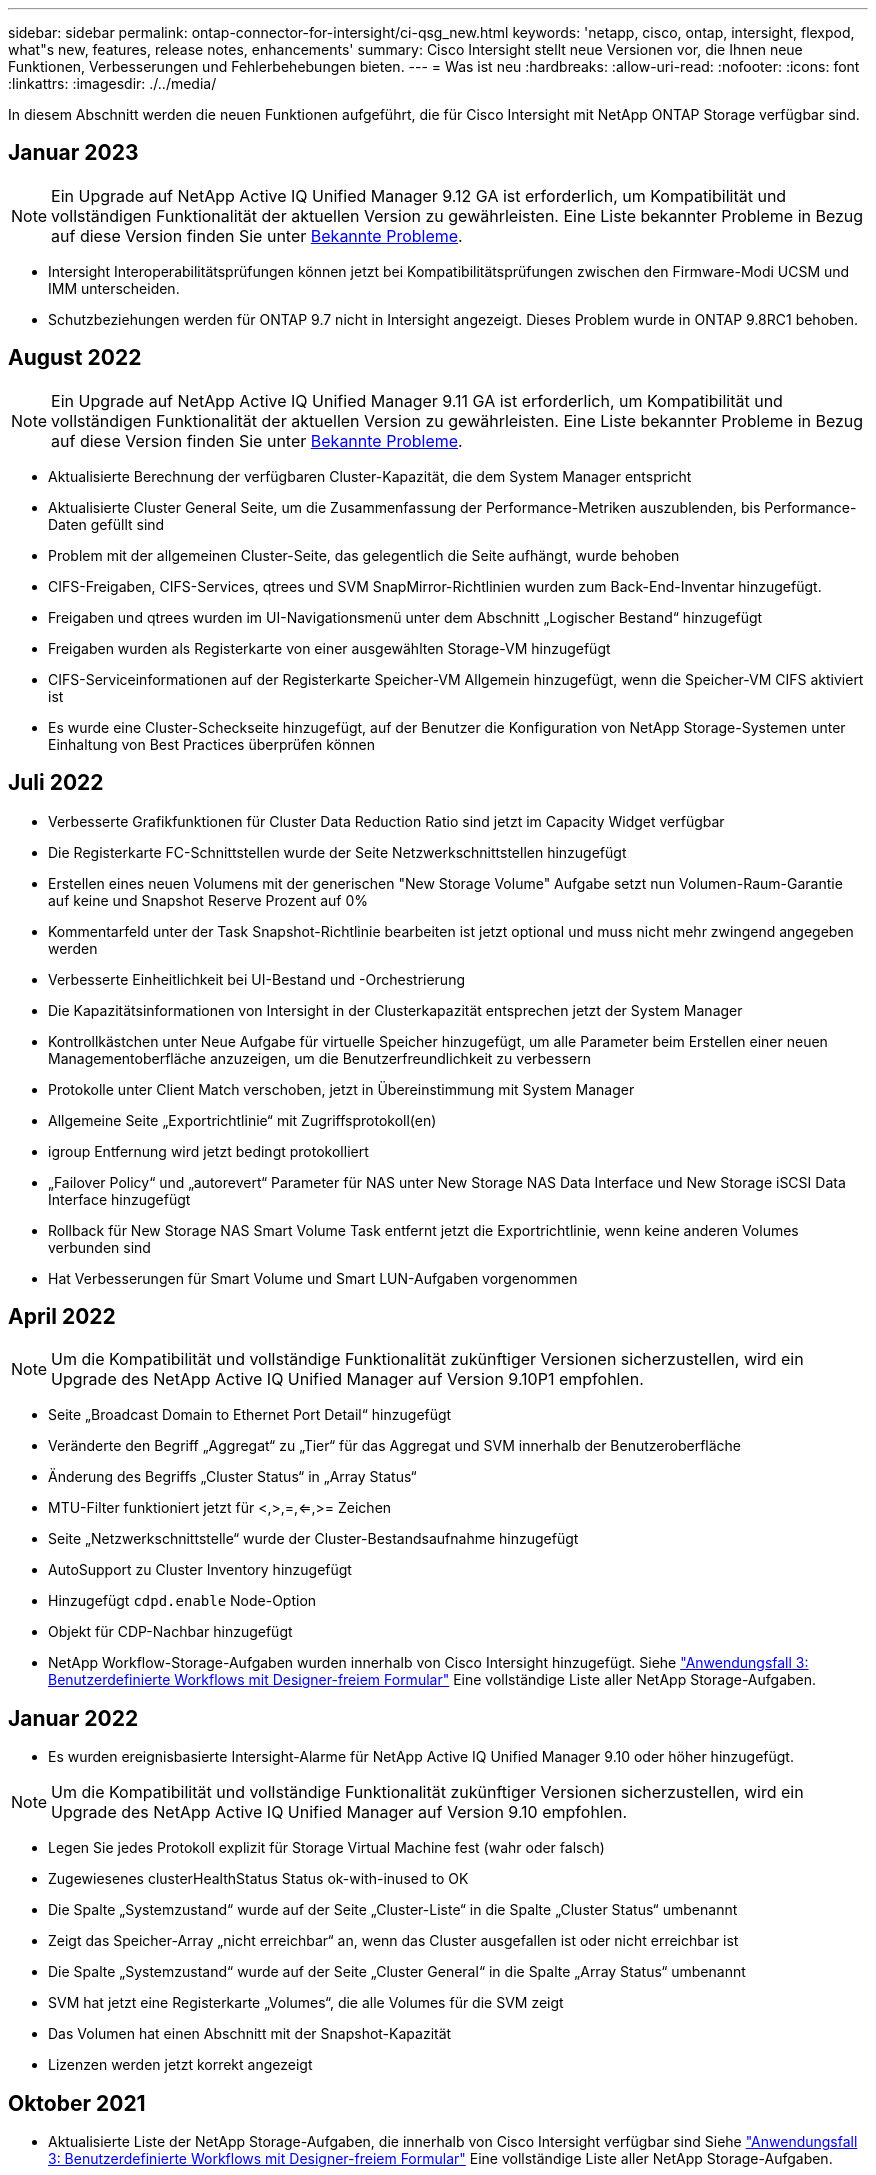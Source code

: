 ---
sidebar: sidebar 
permalink: ontap-connector-for-intersight/ci-qsg_new.html 
keywords: 'netapp, cisco, ontap, intersight, flexpod, what"s new, features, release notes, enhancements' 
summary: Cisco Intersight stellt neue Versionen vor, die Ihnen neue Funktionen, Verbesserungen und Fehlerbehebungen bieten. 
---
= Was ist neu
:hardbreaks:
:allow-uri-read: 
:nofooter: 
:icons: font
:linkattrs: 
:imagesdir: ./../media/


In diesem Abschnitt werden die neuen Funktionen aufgeführt, die für Cisco Intersight mit NetApp ONTAP Storage verfügbar sind.



== Januar 2023


NOTE: Ein Upgrade auf NetApp Active IQ Unified Manager 9.12 GA ist erforderlich, um Kompatibilität und vollständigen Funktionalität der aktuellen Version zu gewährleisten. Eine Liste bekannter Probleme in Bezug auf diese Version finden Sie unter <<Bekannte Probleme>>.

* Intersight Interoperabilitätsprüfungen können jetzt bei Kompatibilitätsprüfungen zwischen den Firmware-Modi UCSM und IMM unterscheiden.
* Schutzbeziehungen werden für ONTAP 9.7 nicht in Intersight angezeigt. Dieses Problem wurde in ONTAP 9.8RC1 behoben.




== August 2022


NOTE: Ein Upgrade auf NetApp Active IQ Unified Manager 9.11 GA ist erforderlich, um Kompatibilität und vollständigen Funktionalität der aktuellen Version zu gewährleisten. Eine Liste bekannter Probleme in Bezug auf diese Version finden Sie unter <<Bekannte Probleme>>.

* Aktualisierte Berechnung der verfügbaren Cluster-Kapazität, die dem System Manager entspricht
* Aktualisierte Cluster General Seite, um die Zusammenfassung der Performance-Metriken auszublenden, bis Performance-Daten gefüllt sind
* Problem mit der allgemeinen Cluster-Seite, das gelegentlich die Seite aufhängt, wurde behoben
* CIFS-Freigaben, CIFS-Services, qtrees und SVM SnapMirror-Richtlinien wurden zum Back-End-Inventar hinzugefügt.
* Freigaben und qtrees wurden im UI-Navigationsmenü unter dem Abschnitt „Logischer Bestand“ hinzugefügt
* Freigaben wurden als Registerkarte von einer ausgewählten Storage-VM hinzugefügt
* CIFS-Serviceinformationen auf der Registerkarte Speicher-VM Allgemein hinzugefügt, wenn die Speicher-VM CIFS aktiviert ist
* Es wurde eine Cluster-Scheckseite hinzugefügt, auf der Benutzer die Konfiguration von NetApp Storage-Systemen unter Einhaltung von Best Practices überprüfen können




== Juli 2022

* Verbesserte Grafikfunktionen für Cluster Data Reduction Ratio sind jetzt im Capacity Widget verfügbar
* Die Registerkarte FC-Schnittstellen wurde der Seite Netzwerkschnittstellen hinzugefügt
* Erstellen eines neuen Volumens mit der generischen "New Storage Volume" Aufgabe setzt nun Volumen-Raum-Garantie auf keine und Snapshot Reserve Prozent auf 0%
* Kommentarfeld unter der Task Snapshot-Richtlinie bearbeiten ist jetzt optional und muss nicht mehr zwingend angegeben werden
* Verbesserte Einheitlichkeit bei UI-Bestand und -Orchestrierung
* Die Kapazitätsinformationen von Intersight in der Clusterkapazität entsprechen jetzt der System Manager
* Kontrollkästchen unter Neue Aufgabe für virtuelle Speicher hinzugefügt, um alle Parameter beim Erstellen einer neuen Managementoberfläche anzuzeigen, um die Benutzerfreundlichkeit zu verbessern
* Protokolle unter Client Match verschoben, jetzt in Übereinstimmung mit System Manager
* Allgemeine Seite „Exportrichtlinie“ mit Zugriffsprotokoll(en)
* igroup Entfernung wird jetzt bedingt protokolliert
* „Failover Policy“ und „autorevert“ Parameter für NAS unter New Storage NAS Data Interface und New Storage iSCSI Data Interface hinzugefügt
* Rollback für New Storage NAS Smart Volume Task entfernt jetzt die Exportrichtlinie, wenn keine anderen Volumes verbunden sind
* Hat Verbesserungen für Smart Volume und Smart LUN-Aufgaben vorgenommen




== April 2022


NOTE: Um die Kompatibilität und vollständige Funktionalität zukünftiger Versionen sicherzustellen, wird ein Upgrade des NetApp Active IQ Unified Manager auf Version 9.10P1 empfohlen.

* Seite „Broadcast Domain to Ethernet Port Detail“ hinzugefügt
* Veränderte den Begriff „Aggregat“ zu „Tier“ für das Aggregat und SVM innerhalb der Benutzeroberfläche
* Änderung des Begriffs „Cluster Status“ in „Array Status“
* MTU-Filter funktioniert jetzt für <,>,=,<=,>= Zeichen
* Seite „Netzwerkschnittstelle“ wurde der Cluster-Bestandsaufnahme hinzugefügt
* AutoSupport zu Cluster Inventory hinzugefügt
* Hinzugefügt `cdpd.enable` Node-Option
* Objekt für CDP-Nachbar hinzugefügt
* NetApp Workflow-Storage-Aufgaben wurden innerhalb von Cisco Intersight hinzugefügt. Siehe link:ci-qsg_use_cases.html["Anwendungsfall 3: Benutzerdefinierte Workflows mit Designer-freiem Formular"] Eine vollständige Liste aller NetApp Storage-Aufgaben.




== Januar 2022

* Es wurden ereignisbasierte Intersight-Alarme für NetApp Active IQ Unified Manager 9.10 oder höher hinzugefügt.



NOTE: Um die Kompatibilität und vollständige Funktionalität zukünftiger Versionen sicherzustellen, wird ein Upgrade des NetApp Active IQ Unified Manager auf Version 9.10 empfohlen.

* Legen Sie jedes Protokoll explizit für Storage Virtual Machine fest (wahr oder falsch)
* Zugewiesenes clusterHealthStatus Status ok-with-inused to OK
* Die Spalte „Systemzustand“ wurde auf der Seite „Cluster-Liste“ in die Spalte „Cluster Status“ umbenannt
* Zeigt das Speicher-Array „nicht erreichbar“ an, wenn das Cluster ausgefallen ist oder nicht erreichbar ist
* Die Spalte „Systemzustand“ wurde auf der Seite „Cluster General“ in die Spalte „Array Status“ umbenannt
* SVM hat jetzt eine Registerkarte „Volumes“, die alle Volumes für die SVM zeigt
* Das Volumen hat einen Abschnitt mit der Snapshot-Kapazität
* Lizenzen werden jetzt korrekt angezeigt




== Oktober 2021

* Aktualisierte Liste der NetApp Storage-Aufgaben, die innerhalb von Cisco Intersight verfügbar sind Siehe link:ci-qsg_use_cases.html["Anwendungsfall 3: Benutzerdefinierte Workflows mit Designer-freiem Formular"] Eine vollständige Liste aller NetApp Storage-Aufgaben.
* „Systemzustand“ wurde auf der Seite „Cluster-Liste“ hinzugefügt.
* Erweiterte Details jetzt auf der Seite Allgemein für ein ausgewähltes Cluster verfügbar.
* Auf die NTP-Server-Tabelle kann jetzt über das Navigationsbereich zugegriffen werden.
* Neue Registerkarte „Sensoren“ mit der Seite „Allgemein“ für die Storage Virtual Machine hinzugefügt.
* VLAN und Link Aggregation Group Zusammenfassung jetzt verfügbar unter der Port General Seite.
* Spalte „Gesamtkapazität“, die in der Tabelle „Gesamtkapazität des Volumes“ hinzugefügt wurde
* Spalten zu Latenz, IOPS und Durchsatz, die unter Durchschnittliche Volume-Statistiken, Durchschnittliche LUN-Statistiken, Durchschnittliche Aggregatstatistiken, Durchschnittliche Storage VM-Statistiken und Durchschnittliche Node-Statistiken hinzugefügt werden
+

NOTE: Die oben genannten Performance-Kennzahlen stehen nur für Storage Arrays zur Verfügung, die über NetApp Active IQ Unified Manager 9.9 oder höher überwacht werden.





== Bekannte Probleme

* Wenn Sie eine AIQUM-Version 9.11 oder eine frühere Version verwenden, tritt eine Diskrepanz zwischen den angezeigten Werten auf der Seite „Speicherliste“ und dem Balken „Kapazität“ auf der Seite „Allgemein speichern“ auf. Um dieses Problem zu lösen, sollten Sie auf AIQUM 9.12 oder höher aktualisieren, um die Genauigkeit der angezeigten Kapazitätswerte zu gewährleisten.
* Wenn Sie AIQUM 9.11 oder eine frühere Version nutzen, können alle Überprüfungen, die auf der Registerkarte „Interoperabilität“ auf der Seite „integrierte Systeme“ durchgeführt werden, IMM und UCSM Cisco Komponenten nicht genau unterscheiden. Um dieses Problem zu beheben, sollten Sie auf AIQUM 9.12 aktualisieren, um sicherzustellen, dass alle Komponenten ordnungsgemäß identifiziert werden.
* Damit die Intersight-Speicherbestandsdaten während des Datenerfassungsprozesses nicht beeinflusst werden, müssen alle nicht unterstützten ONTAP-Cluster (z. B. Versionen unter ONTAP 9.7P1) aus dem Active IQ Unified Manager (AIQUM) entfernt werden.
* Für alle beanspruchten Ziele ist eine AIQUM-Version von 9.11 erforderlich, um eine erfolgreiche Durchführung von FlexPod Integrated System Interoperability Abfragen zu ermöglichen.
* Die Seite Speicherinventarprüfungen wird nicht ausgefüllt, wenn das ONTAP-Cluster mit einem FQDN zu AIQ-um hinzugefügt wird. Benutzer müssen ONTAP-Cluster über eine IP-Adresse zu AIQ-um hinzufügen.

